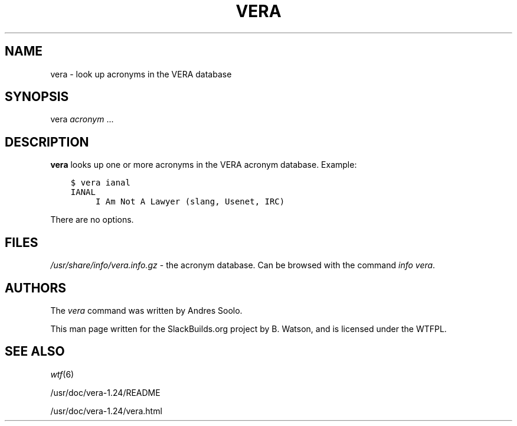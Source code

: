 .\" Man page generated from reStructuredText.
.
.
.nr rst2man-indent-level 0
.
.de1 rstReportMargin
\\$1 \\n[an-margin]
level \\n[rst2man-indent-level]
level margin: \\n[rst2man-indent\\n[rst2man-indent-level]]
-
\\n[rst2man-indent0]
\\n[rst2man-indent1]
\\n[rst2man-indent2]
..
.de1 INDENT
.\" .rstReportMargin pre:
. RS \\$1
. nr rst2man-indent\\n[rst2man-indent-level] \\n[an-margin]
. nr rst2man-indent-level +1
.\" .rstReportMargin post:
..
.de UNINDENT
. RE
.\" indent \\n[an-margin]
.\" old: \\n[rst2man-indent\\n[rst2man-indent-level]]
.nr rst2man-indent-level -1
.\" new: \\n[rst2man-indent\\n[rst2man-indent-level]]
.in \\n[rst2man-indent\\n[rst2man-indent-level]]u
..
.TH "VERA" 6 "2021-10-16" "1.24" "SlackBuilds.org"
.SH NAME
vera \- look up acronyms in the VERA database
.\" RST source for vera(6) man page. Convert with:
.
.\" rst2man.py vera.rst > vera.6
.
.\" rst2man.py comes from the SBo development/docutils package.
.
.SH SYNOPSIS
.sp
vera \fIacronym\fP ...
.SH DESCRIPTION
.sp
\fBvera\fP looks up one or more acronyms in the VERA acronym
database. Example:
.INDENT 0.0
.INDENT 3.5
.sp
.nf
.ft C
$ vera ianal
IANAL
     I Am Not A Lawyer (slang, Usenet, IRC)
.ft P
.fi
.UNINDENT
.UNINDENT
.sp
There are no options.
.SH FILES
.sp
\fI/usr/share/info/vera.info.gz\fP \- the acronym database. Can
be browsed with the command \fIinfo vera\fP\&.
.SH AUTHORS
.sp
The \fIvera\fP command was written by Andres Soolo.
.sp
This man page written for the SlackBuilds.org project
by B. Watson, and is licensed under the WTFPL.
.SH SEE ALSO
.sp
\fIwtf\fP(6)
.sp
/usr/doc/vera\-1.24/README
.sp
/usr/doc/vera\-1.24/vera.html
.\" Generated by docutils manpage writer.
.
